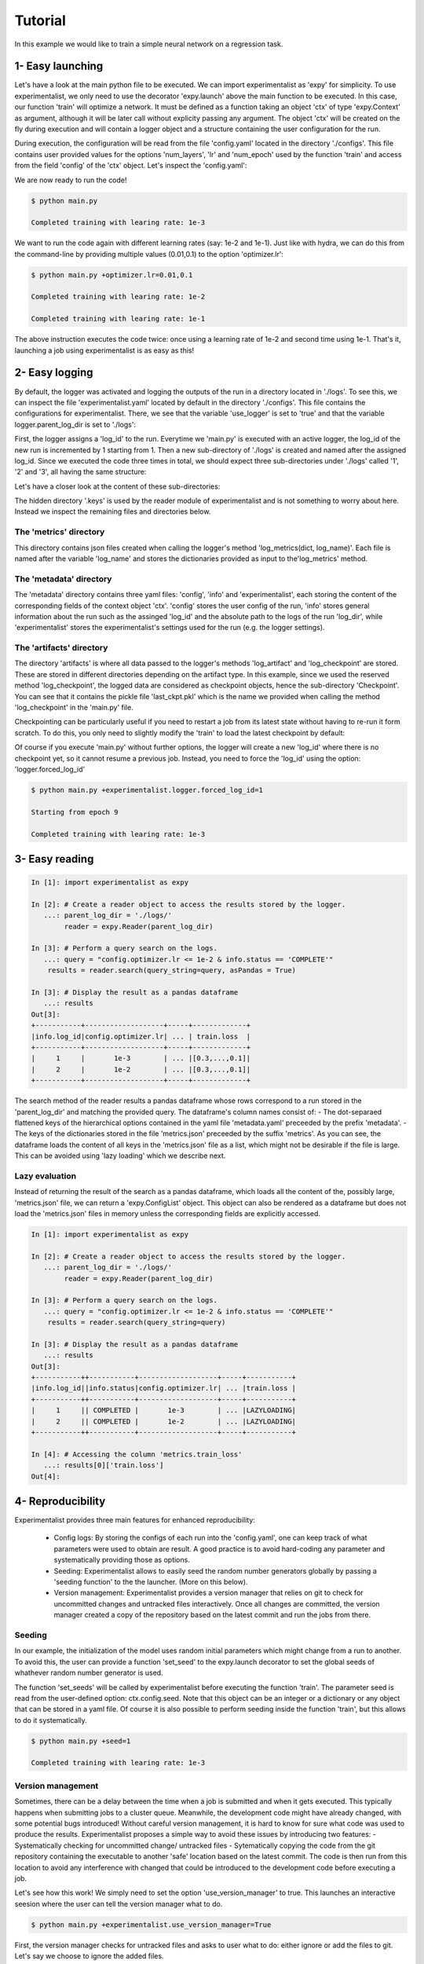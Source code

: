 Tutorial
========

In this example we would like to train a simple neural network on a regression task. 



1- Easy launching
-----------------

Let's have a look at the main python file to be executed.
We can import experimentalist as 'expy' for simplicity. 
To use experimentalist, we only need to use the decorator 'expy.launch' above the main function to be executed. In this case, our function 'train' will optimize a network. It must be defined as a function taking an object 'ctx' of type 'expy.Context' as argument, although it will be later call without explicity passing any argument. 
The object 'ctx' will be created on the fly during execution and will contain a logger object and a structure containing the user configuration for the run. 

.. code-block:: python
    :caption: main.py

    import experimentalist as expy
    from core_app import DataLoader, Network, Optimizer, Loss

    @expy.launch(config_path='./configs')
    def train(ctx: expy.Context)->None:

        cfg = ctx.config
        logger = ctx.logger

        num_epoch = cfg.num_epoch
        
        model = Network(n_layers = cfg.model.num_layers)
        optimizer = Optimizer(model,lr = cfg.optimizer.lr)
        dataloader = DataLoader()
        loss = Loss()
         

        for epoch in range(num_epoch):
            for iteration, data in enumerate(dataloader):
                x,y = data
                pred = model(x)
                train_err = loss(pred, y)
                train_err.backward()
                optimizer.step()
                logger.log_metrics({'loss': train_err.item(),
                'iter': iteration,
                'epoch': epoch}, log_name= 'train')

            logger.log_checkpoint({'model': model,
                                   'epoch':epoch}, log_name = 'last_ckpt')
        print(f"Completed training with learing rate: {cfg.optimizer.lr}")
    
    if __name__ == "__main__":
        train()
        

During execution, the configuration will be read from the file 'config.yaml' located in the directory './configs'. This file contains user provided values for the options 'num_layers', 'lr' and 'num_epoch' used by the function 'train' and access from the field 'config' of the 'ctx' object. Let's  inspect the 'config.yaml':

.. code-block:: yaml
   :caption: ./configs/config.yaml
  
   seed: null
   model:
     num_layers: 4
   optimizer:
     lr: 1e-3
   num_epoch: 2

We are now ready to run the code! 


.. code-block:: console

   $ python main.py

   Completed training with learing rate: 1e-3

We want to run the code again with different learning rates (say: 1e-2 and 1e-1). Just like with hydra, we can do this from the command-line by providing multiple values (0.01,0.1) to the option 'optimizer.lr': 

.. code-block:: console

   $ python main.py +optimizer.lr=0.01,0.1

   Completed training with learing rate: 1e-2

   Completed training with learing rate: 1e-1

The above instruction executes the code twice: once using a learning rate of 1e-2 and second time using 1e-1. 
That's it, launching a job using experimentalist is as easy as this! 


2- Easy logging 
---------------

By default, the logger was activated and logging the outputs of the run in a directory located in './logs'. To see this, we can inspect the file 'experimentalist.yaml' located by default in the directory './configs'. This file contains the configurations for experimentalist. There, we see that the variable 'use_logger' is set to 'true' and that the variable logger.parent_log_dir is set to './logs': 


.. code-block:: yaml
   :caption: ./configs/experimentalist.yaml

   logger:
     name: DefaultLogger
     parent_log_dir: ./logs
     forced_log_id: -1
     log_streams_to_file: false
   scheduler: ... 
   version_manager: ...
   use_version_manager: false
   use_scheduler: false
   use_logger: true


First, the logger assigns a 'log_id' to the run. Everytime we 'main.py' is executed with an active logger, the log_id of the new run is incremented by 1 starting from 1. Then a new sub-directory of './logs' is created and named after the assigned log_id. 
Since we executed the code three times in total, we should expect three sub-directories under './logs' called '1', '2' and '3', all having the same structure:

.. code-block:: text
   :caption: ./logs/

   logs/
   ├── 1/...
   ├── 2/...
   └── 3/...

Let's have a closer look at the content of these sub-directories:

.. code-block:: text
   :caption: ./logs/

   logs/
   ├── 1/
   │   ├── metadata/
   │   │   ├── config.yaml
   │   │   ├── info.yaml
   │   │   └── experimentalist.yaml
   │   ├── metrics/
   │   │   └── train.json
   │   ├── artifacts/
   │   │   └── Checkpoint/
   │   │       └── last_ckpt.pkl
   │   └── .keys/
   │       └── metrics.yaml
   ├── 2/...
   └── 3/...

The hidden directory '.keys' is used by the reader module of experimentalist and is not something to worry about here. Instead we inspect the remaining files and directories below. 


The 'metrics' directory
^^^^^^^^^^^^^^^^^^^^^^^

This directory contains json files created when calling the logger's method 'log_metrics(dict, log_name)'. Each file is named after the variable 'log_name' and stores the dictionaries provided as input to the'log_metrics' method. 


.. code-block:: json
   :caption: ./logs/1/metrics/train.json

   {
    "train_loss": 1.2,
    "iter": 0,
    "epoch": 0
   }
   {
    "train_loss": 1.19,
    "iter": 1,
    "epoch": 0
   }

   {
    "train_loss": 0.1,
    "iter": 29,
    "epoch": 9
   }


The 'metadata' directory
^^^^^^^^^^^^^^^^^^^^^^^^

The 'metadata' directory contains three yaml files: 'config', 'info' and 'experimentalist', each storing the content of the corresponding fields of the context object 'ctx'. 
'config' stores the user config of the run, 'info' stores general information about the run such as the assinged 'log_id' and the absolute path to the logs of the run 'log_dir', while 'experimentalist' stores the experimentalist's settings used for the run (e.g. the logger settings). 


.. code-block:: yaml
   :caption: ./logs/1/metadata/config.yaml

    seed: null
    model:
      num_layers: 4
    optimizer:
      lr: 1e-3
    num_epoch: 2

.. code-block:: yaml
   :caption: ./logs/1/metadata/info.yaml

    log_id: 1
    log_dir: absolute_path_to/logs/1/
    ...

.. code-block:: yaml
   :caption: ./logs/1/metadata/experimentalist.yaml

    use_logger: true
    ...

The 'artifacts' directory 
^^^^^^^^^^^^^^^^^^^^^^^^

The directory 'artifacts' is where all data passed to the logger's methods 'log_artifact' and 'log_checkpoint' are stored. These are stored in different directories depending on the artifact type. In this example, since we used the reserved method 'log_checkpoint', the logged data are considered as checkpoint objects, hence the sub-directory 'Checkpoint'. You can see that it contains the pickle file 'last_ckpt.pkl' which is the name we provided when calling the method 'log_checkpoint' in the 'main.py' file. 

Checkpointing can be particularly useful if you need to restart a job from its latest state without having to re-run it form scratch. To do this, you only need to slightly modify the 'train' to load the latest checkpoint by default:

.. code-block:: python
    :caption: main.py

    import experimentalist as expy
    from core_app import DataLoader, Network, Optimizer, Loss

    @expy.launch(config_path='./configs')
    def train(ctx: expy.Context)->None:


    try:
        checkpoint = logger.load_checkpoint()
        num_epoch = cfg.num_epoch - checkpoint['epoch']-1
        model = checkpoint['model']
    except:
        num_epoch = cfg.num_epoch
        model = Network(n_layers = cfg.model.num_layers)

        optimizer = Optimizer(model,lr = cfg.optimizer.lr)
        dataloader = DataLoader()
        loss = Loss()

    print(f"Starting from epoch {num_epoch}")

    for epoch in range(num_epoch):
        ...

    if __name__ == "__main__":
        train()

Of course if you execute 'main.py' without further options, the logger will create a new 'log_id' where there is no checkpoint yet, so it cannot resume a previous job. Instead, you need to force the 'log_id' using the option: 'logger.forced_log_id' 

.. code-block:: console

   $ python main.py +experimentalist.logger.forced_log_id=1

   Starting from epoch 9

   Completed training with learing rate: 1e-3



3- Easy reading
---------------

.. code-block:: ipython

    In [1]: import experimentalist as expy

    In [2]: # Create a reader object to access the results stored by the logger.
       ...: parent_log_dir = './logs/'
            reader = expy.Reader(parent_log_dir)

    In [3]: # Perform a query search on the logs.
       ...: query = "config.optimizer.lr <= 1e-2 & info.status == 'COMPLETE'"
        results = reader.search(query_string=query, asPandas = True)

    In [3]: # Display the result as a pandas dataframe 
       ...: results 
    Out[3]:
    +-----------+-------------------+-----+-------------+
    |info.log_id|config.optimizer.lr| ... | train.loss  |
    +-----------+-------------------+-----+-------------+
    |     1     |       1e-3        | ... |[0.3,...,0.1]|
    |     2     |       1e-2        | ... |[0.3,...,0.1]|
    +-----------+-------------------+-----+-------------+


The search method of the reader results a pandas dataframe whose rows correspond to a run stored in the 'parent_log_dir' and matching the provided query. 
The dataframe's column names consist of:
- The dot-separaed flattened keys of the hierarchical options contained in the yaml file 'metadata.yaml' preceeded by the prefix 'metadata'.  
- The keys of the dictionaries stored in the file 'metrics.json' preceeded by the suffix 'metrics'. 
As you can see, the dataframe loads the content of all keys in the  'metrics.json' file as a list, which might not be desirable if the file is large. 
This can be avoided using 'lazy loading' which we describe next.

Lazy evaluation
^^^^^^^^^^^^^^^

Instead of returning the result of the search as a pandas dataframe, which loads all the content of the, possibly large, 'metrics.json' file, we can return a 'expy.ConfigList' object. 
This object can also be rendered as a dataframe but does not load the 'metrics.json' files in memory unless the corresponding fields are explicitly accessed. 



.. code-block:: ipython

    In [1]: import experimentalist as expy

    In [2]: # Create a reader object to access the results stored by the logger.
       ...: parent_log_dir = './logs/'
            reader = expy.Reader(parent_log_dir)

    In [3]: # Perform a query search on the logs.
       ...: query = "config.optimizer.lr <= 1e-2 & info.status == 'COMPLETE'"
        results = reader.search(query_string=query)

    In [3]: # Display the result as a pandas dataframe 
       ...: results 
    Out[3]:
    +-----------++-----------+-------------------+-----+-----------+
    |info.log_id||info.status|config.optimizer.lr| ... |train.loss |
    +-----------++-----------+-------------------+-----+-----------+
    |     1     || COMPLETED |       1e-3        | ... |LAZYLOADING|
    |     2     || COMPLETED |       1e-2        | ... |LAZYLOADING|
    +-----------++-----------+-------------------+-----+-----------+

    In [4]: # Accessing the column 'metrics.train_loss'
       ...: results[0]['train.loss']
    Out[4]:


4- Reproducibility
------------------

Experimentalist provides three main features for enhanced reproducibility:

    - Config logs: By storing the configs of each run into the 'config.yaml', one can keep track of what parameters were used to obtain are result. A good practice is to avoid hard-coding any parameter and systematically providing those as options. 
    - Seeding: Experimentalist allows to easily seed the random number generators globally by passing a 'seeding function' to the the launcher. (More on this below).
    - Version management: Experimentalist provides a version manager that relies on git to check for uncommitted changes and untracked files interactively. Once all changes are committed, the version manager created a copy of the repository based on the latest commit and run the jobs from there.

Seeding
^^^^^^^

In our example, the initialization of the model uses random initial parameters which might change from a run to another. To avoid this, the user can provide a function 'set_seed' to the expy.launch decorator to set the global seeds of whathever random number generator is used. 


.. code-block:: python
    :caption: main.py

    import experimentalist as expy
    from core_app import DataLoader, Network, Optimizer, Loss

    def set_seeds(seed):
        import torch
        torch.manual_seed(seed)

    @expy.launch(config_path='./configs',
                seeding_function=set_seeds)
    def train(ctx: expy.Context)->None:

        cfg = ctx.config
        logger = ctx.logger

        ...

    if __name__ == "__main__":
        train()


The function 'set_seeds' will be called by experimentalist before executing the function 'train'. The parameter seed is read from the user-defined option: ctx.config.seed. 
Note that this object can be an integer or a dictionary or any object that can be stored in a yaml file. 
Of course it is also possible to perform seeding inside the function 'train', but this allows to do it systematically. 


.. code-block:: console

   $ python main.py +seed=1

   Completed training with learing rate: 1e-3


Version management
^^^^^^^^^^^^^^^^^^

Sometimes, there can be a delay between the time when a job is submitted and when it gets executed. This typically happens when submitting jobs to a cluster queue. 
Meanwhile, the development code might have already changed, with some potential bugs introduced! 
Without careful version management, it is hard to know for sure what code was used to produce the results. Experimentalist proposes a simple way to avoid these issues by introducing two features:
- Systematically checking for uncommitted change/ untracked files
- Sytematically copying the code from the git repository containing the executable to another 'safe' location based on the latest commit. The code is then run from this location to avoid any interference with changed that could be introduced to the development code before executing a job. 

Let's see how this work! We simply need to set the option 'use_version_manager' to true. This launches an interactive seesion where the user can tell the version manager what to do.

.. code-block:: console

   $ python main.py +experimentalist.use_version_manager=True

   



First, the version manager checks for untracked files and asks to user what to do: either ignore or add the files to git. Let's say we choose to ignore the added files. 


.. code-block:: console

   $ python main.py +experimentalist.use_version_manager=True



The next step is to check for uncommitted changes. We see that there is one change that is uncommitted. The user can either ignore this, commit the changes from a different iterface and check again, or commit the changes from the version manager interface. Here, we just choose option 'a' which creates an automatic commit of the changes. 



.. code-block:: console

   $ python main.py +experimentalist.use_version_manager=True

Finally, the version manager asks if we want to create a 'safe' copy based on the latest commit and from which code will be executed. If not, the code is excuted from the current directory. We choose the safe copy! Experimentalist proceed to excecute the code from that copy:


.. code-block:: console

   Completed training with learing rate: 1e-3


We can double check where the code were executed from by inspecting the 'info.yaml' file (Note that this is the 4th run, so the file should be located in ./logs/4/)


.. code-block:: yaml
   :caption: ./logs/4/metadata/info.yaml

    log_id: 4
    log_dir: absolute_path_to/logs/4/
    work_dir: 


You can see that the workin directory during execution of the job was '' which is different from the initial directory from which we run the commang 'python main.py +experimentalist.use_version_manager=True'. The directory is named after the latest commit hash during execution time (the one that was created when interacting with the version manager). We can inspect that directory and see that it contains a full copy of the committed files contained in the repository (except untracked files). 
If other jobs are submitted later, and if the code did not change meanwhile, then these jobs will also be executed from this same working directory. This avoids copying the exact same content multiple times. 

Finally, a copy of the dependencies used by the code is also stored along with their versions in the fields 'requirements'. 



5- Advanced launching using a scheduler
---------------------------------------


If you have access to an HPC cluster, then you probably use a job scheduler for submiting jobs. 
Using experimentalist, you can combine the 'multirun' capabilities of hydra with job scheduling to perform large scale experiments involving large grid search over multiple hyper-parameters.


Configuring the scheduler
^^^^^^^^^^^^^^^^^^^^^^^^^

By default, Experimentalist supports two job schedulers 'OAR' and 'SLURM'.  You can also specify your own custom scheduler and we will see later. 
For now, let's use assume we are using one of the default schedulers: 'OAR'. 
Since, the scheduler settings are unlikely to change much during your project, I  recommand to directly edit those settings in the './configs/experimentalist.yaml': 



.. code-block:: yaml
   :caption: ./configs/experimentalist.yaml

   logger: ... 
  
   scheduler:
     name: OARScheduler
     shell_path: '/bin/bash'
     shell_config_cmd: ''
     env_cmd: ''
     cleanup_cmd: ''
     option_cmd: ["-l core=1,walltime=15:00:00",
        "-t besteffort",
        "-t idempotent",
        "-p gpumem>'16000'"
      ]

   version_manager: ...


Here, we set the option 'name' to 'OARScheduler', which is the class  implemented by experimentalist to handle OAR.
Then, we need to provide some options to the scheduler: 'shell_path',  'shell_config_cmd', 'env_cmd', 'cleanup_cmd' and 'option_cmd' that we'll discuss soon. 
The most important command is the 'option_cmd' which specifies the resources required by the job using OAR's syntax. 
It contains a list of strings, each string providing some instruction to OAR (e.g.: number of cores, walltime, gpu memory). You can have a look at the OAR documentation for how to set those options. 


Submitting job to a cluster queue
^^^^^^^^^^^^^^^^^^^^^^^^^^^^^^^^^

We can now submit jobs using OAR scheduler assuming we have access to it. We only need to set the option 'use_scheduler' to True: 

.. code-block:: console

   $ python main.py +experimentalist.use_scheduler=True


Under the woods experimentalist first assigns a 'log_id' to the run and creates its corresponding log directory './logs/log_id'. Here, log_id=5, since this is the 5th run that we launched in './logs'. Then instead of executing the job, the scheduler creates a script 'script.sh' that is saved in './logs/log_id'. This script is then submitted automatically to the OAR cluster queue using the command: 'sbatch .script.sh'. At this point, the program exits with a message 'Submitted 1 job to the cluster queue!'.
Let's have a look at the content of the script:


.. code-block:: sh   
    :caption: ./logs/5/script.sh

    #!/bin/bash
    #OAR -n logs/5
    #OAR -E absolute_path_to/logs/5/log.stderr
    #OAR -O absolute_path_to/logs/5/log.stdout
    #OAR -l core=1,walltime=15:00:00
    #OAR -p gpumem>'16000'
    
    cd absolute_path_to/work_dir

    python main.py 
    +experimentalist.logger.forced_log_id=5 
    +experimentalist.logger.parent_log_dir=absolute_path_to/logs
    +experimentalist.use_scheduler=False
    +experimentalist.use_version_manager=False

Let's now go through this script:

- The first line of the script specifies the shell used for running the script. It is determined by the scheduler's option 'shell_path' of the 'experimentalist.yaml' file settings. We chose to set it to '/bin/bash'. 
- The next lines specify the OAR resource option provided in 'option_cmd'. 
- The first instruction is to go to the work_directory set by the launcher (which can be different from the current working directory if we are using the version manager). 
- Finally, we find the instruction for executing the 'main.py' file with some additional options. 
    - First, the log_id is forced to be the same as the one asigned for the job during launching (here log_id=5). 
    - Then, we make sure that the 'parent_log_dir' is also the same as the one we used during job submission to the cluster. 
    - Finally, the job must not use any scheduler or version manager anymore! That is because this script was already submitted to a queue using the scheduler and must readily be executed once a resource is allocated. 

This script is submitted automatically to the OAR cluster queue, so there is no need, in priciple, to worry about it. It is only useful in case you need to debug or re-run an experiment. 

We can check that the job is assigned to a cluster queue using the command 'oarstat':

.. code-block:: console

   $ oarstat

   Job id    S User     Duration   System message
   --------- - -------- ---------- ----------------------------------------

   684627    R username 1:15:42 R=1,W=192:0:0,J=B (Karma=0.064,quota_ok)



Once, the job finishes execution, we can double check that everything went well by inspecting the directory './logs/5' which should contain the usual logs and two additional files 'log.stdout' and 'log.stderr':



.. code-block:: text
   :caption: ./logs/
   
   logs/
   ├── 5/
   │   ├── metadata/
   │   │   ├── config.yaml
   │   │   ├── info.yaml
   │   │   └── experimentalist.yaml
   │   ├── metrics/
   │   │   └── train.json
   │   ├── artifacts/
   │   │   └── Checkpoint/
   │   │       └── last_ckpt.pkl
   │   ├── .keys/
   │   │   └── metrics.yaml
   │   ├── log.stderr
   │   ├── log.stdout
   │   └── script.sh
   │
   ├──...


Submitting several jobs to a cluster
^^^^^^^^^^^^^^^^^^^^^^^^^^^^^^^^^^^^

You can also fire several jobs to the cluster from a single command! Let's say, you want to vary the learning rate and use different seeds to test the robustness of the results. You can leverage the power of hydra for this!

.. code-block:: console

   $ python main.py +optimizer.lr=1e-3,1e-2,1e-1 +seed=1,2,3,4  +experimentalist.use_scheduler=True

Here is what happens:

1- Hydra performs a cross product of the options provided and creates as many jobs are needed (3x4).
2- The experimentalist logger create a separate directory for each one of these jobs (by assigning a unique log_id to each one of them).
3- The scheduler creates a script for each of these jobs in the corresponding directory (created by the logger) then submits these scripts to the cluster queue.

You only need to wait for the results to come!



Combining the scheduler with the version manager
^^^^^^^^^^^^^^^^^^^^^^^^^^^^^^^^^^^^^^^^^^^^^^^^


Finally, you can combine both features to run several reproducible jobs with a controlled version of the code they use.  

   $ python main.py +optimizer.lr=1e-3,1e-2,1e-1 +seed=1,2,3,4  +experimentalist.use_scheduler=True +experimentalist.use_version_manager=True


In this case, experimentalist first runs the version manager 
with an interactive 





























